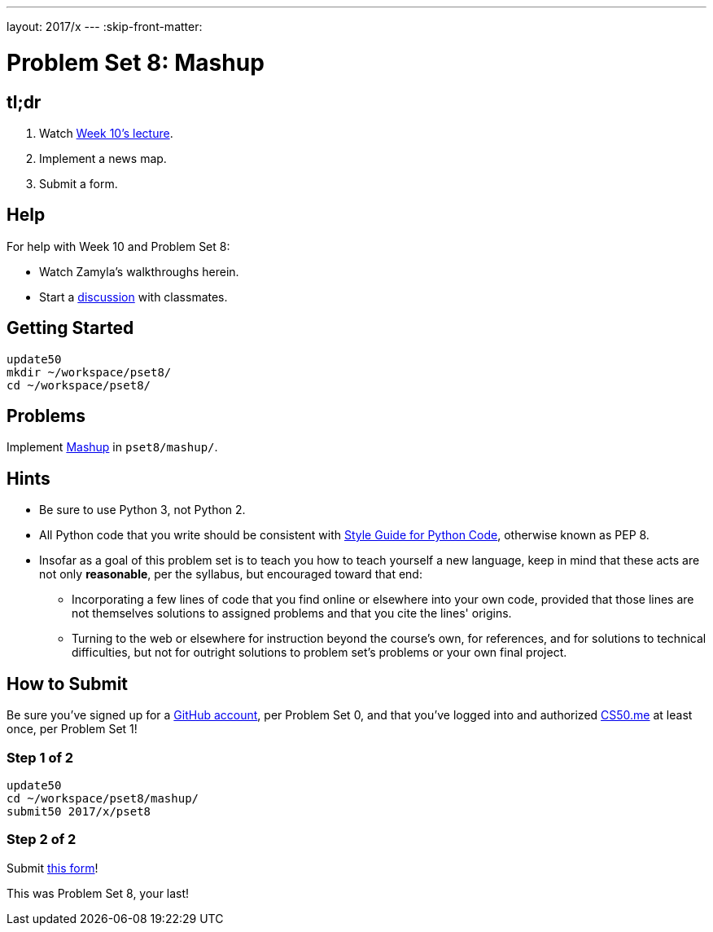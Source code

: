 ---
layout: 2017/x
---
:skip-front-matter:

= Problem Set 8: Mashup

== tl;dr
 
. Watch https://video.cs50.net/2016/fall/lectures/10[Week 10's lecture].
. Implement a news map.
. Submit a form.

== Help

For help with Week 10 and Problem Set 8:

* Watch Zamyla's walkthroughs herein.
* Start a https://courses.edx.org/courses/course-v1:HarvardX+CS50+X/a7ec0c0a7b6e460f877da0734811c4cd/[discussion] with classmates.

== Getting Started

[source]
----
update50
mkdir ~/workspace/pset8/
cd ~/workspace/pset8/
----

== Problems

Implement link:../../../../problems/mashup/mashup.html[Mashup] in `pset8/mashup/`.

== Hints

* Be sure to use Python 3, not Python 2.
* All Python code that you write should be consistent with https://www.python.org/dev/peps/pep-0008/[Style Guide for Python Code], otherwise known as PEP 8.
* Insofar as a goal of this problem set is to teach you how to teach yourself a new language, keep in mind that these acts are not only *reasonable*, per the syllabus, but encouraged toward that end:
** Incorporating a few lines of code that you find online or elsewhere into your own code, provided that those lines are not themselves solutions to assigned problems and that you cite the lines' origins.
** Turning to the web or elsewhere for instruction beyond the course's own, for references, and for solutions to technical difficulties, but not for outright solutions to problem set's problems or your own final project.

== How to Submit

Be sure you've signed up for a https://github.com/join[GitHub account], per Problem Set 0, and that you've logged into and authorized https://cs50.me/[CS50.me] at least once, per Problem Set 1!

=== Step 1 of 2

[source]
----
update50
cd ~/workspace/pset8/mashup/
submit50 2017/x/pset8
----

=== Step 2 of 2

Submit https://newforms.cs50.net/2017/x/psets/8[this form]!
 
This was Problem Set 8, your last!
